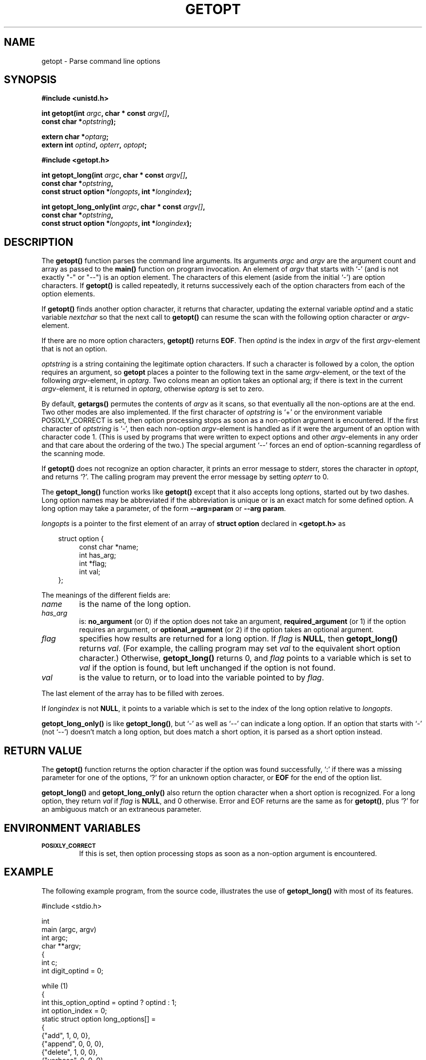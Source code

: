 .\" (c) 1993 by Thomas Koenig (ig25@rz.uni-karlsruhe.de)
.\"
.\" Permission is granted to make and distribute verbatim copies of this
.\" manual provided the copyright notice and this permission notice are
.\" preserved on all copies.
.\"
.\" Permission is granted to copy and distribute modified versions of this
.\" manual under the conditions for verbatim copying, provided that the
.\" entire resulting derived work is distributed under the terms of a
.\" permission notice identical to this one
.\" 
.\" Since the Linux kernel and libraries are constantly changing, this
.\" manual page may be incorrect or out-of-date.  The author(s) assume no
.\" responsibility for errors or omissions, or for damages resulting from
.\" the use of the information contained herein.  The author(s) may not
.\" have taken the same level of care in the production of this manual,
.\" which is licensed free of charge, as they might when working
.\" professionally.
.\" 
.\" Formatted or processed versions of this manual, if unaccompanied by
.\" the source, must acknowledge the copyright and authors of this work.
.\" License.
.\" Modified Sat Jul 24 19:27:50 1993 by Rik Faith (faith@cs.unc.edu)
.\" Modified Mon Aug 30 22:02:34 1995 by Jim Van Zandt <jrv@vanzandt.mv.com>
.\" longindex is a pointer, has_arg can take 3 values, using consistent
.\" names for optstring and longindex, "\n" in formats fixed.  Documenting
.\" opterr and getopt_long_only.  Clarified explanations (borrowing heavily
.\" from the source code).
.TH GETOPT 3  "Aug 30, 1995" "GNU" "Linux Programmer's Manual"
.SH NAME
getopt \- Parse command line options
.SH SYNOPSIS
.nf
.B #include <unistd.h>
.sp
.BI "int getopt(int " argc ", char * const " argv[] ","
.BI "           const char *" optstring ");"
.sp
.BI "extern char *" optarg ;
.BI "extern int " optind ", " opterr ", " optopt ;
.sp
.B #include <getopt.h>
.sp
.BI "int getopt_long(int " argc ", char * const " argv[] ",
.BI "           const char *" optstring ,
.BI "           const struct option *" longopts ", int *" longindex ");"
.sp
.BI "int getopt_long_only(int " argc ", char * const " argv[] ",
.BI "           const char *" optstring ,
.BI "           const struct option *" longopts ", int *" longindex ");"
.fi
.SH DESCRIPTION
The
.B getopt()
function parses the command line arguments.  Its arguments
.I argc
and
.I argv
are the argument count and array as passed to the
.B main()
function on program invocation.
An element of \fIargv\fP that starts with `-' (and is not exactly "-" or "--")
is an option element.  The characters of this element
(aside from the initial `-') are option characters.  If \fBgetopt()\fP
is called repeatedly, it returns successively each of the option characters
from each of the option elements.
.PP
If \fBgetopt()\fP finds another option character, it returns that
character, updating the external variable \fIoptind\fP and a static
variable \fInextchar\fP so that the next call to \fBgetopt()\fP can
resume the scan with the following option character or
\fIargv\fP-element.
.PP
If there are no more option characters, \fBgetopt()\fP returns
\fBEOF\fP.  Then \fIoptind\fP is the index in \fIargv\fP of the first
\fIargv\fP-element that is not an option.
.PP
.I optstring
is a string containing the legitimate option characters.  If such a
character is followed by a colon, the option requires an argument, so
\fBgetopt\fP places a pointer to the following text in the same
\fIargv\fP-element, or the text of the following \fIargv\fP-element, in
.IR optarg .
Two colons mean an option takes
an optional arg; if there is text in the current \fIargv\fP-element,
it is returned in \fIoptarg\fP, otherwise \fIoptarg\fP is set to zero.
.PP
By default, \fBgetargs()\fP permutes the contents of \fIargv\fP as it
scans, so that eventually all the non-options are at the end.  Two
other modes are also implemented.  If the first character of
\fIoptstring\fP is `+' or the environment variable POSIXLY_CORRECT is
set, then option processing stops as soon as a non-option argument is
encountered.  If the first character of \fIoptstring\fP is `-', then
each non-option \fIargv\fP-element is handled as if it were the argument of
an option with character code 1.  (This is used by programs that were
written to expect options and other \fIargv\fP-elements in any order
and that care about the ordering of the two.)
The special argument `--' forces an end of option-scanning regardless
of the scanning mode.
.PP
If \fBgetopt()\fP does not recognize an option character, it prints an
error message to stderr, stores the character in \fIoptopt\fP, and
returns `?'.  The calling program may prevent the error message by
setting \fIopterr\fP to 0.
.PP
The
.B getopt_long()
function works like
.B getopt()
except that it also accepts long options, started out by two dashes.
Long option names may be abbreviated if the abbreviation is
unique or is an exact match for some defined option.  A long option 
may take a parameter, of the form
.B --arg=param
or
.BR "--arg param" .
.PP
.I longopts
is a pointer to the first element of an array of
.B struct option
declared in
.B <getopt.h>
as
.nf
.sp
.in 10
struct option {
.in 14
const char *name;
int has_arg;
int *flag;
int val;
.in 10
};
.fi
.PP
The meanings of the different fields are:
.TP
.I name
is the name of the long option.
.TP
.I has_arg
is:
\fBno_argument\fP (or 0) if the option does not take an argument,
\fBrequired_argument\fP (or 1) if the option requires an argument, or
\fBoptional_argument\fP (or 2) if the option takes an optional argument.
.TP
.I flag
specifies how results are returned for a long option.  If \fIflag\fP
is \fBNULL\fP, then \fBgetopt_long()\fP returns \fIval\fP.  (For
example, the calling program may set \fIval\fP to the equivalent short
option character.)  Otherwise, \fBgetopt_long()\fP returns 0, and
\fIflag\fP points to a variable which is set to \fIval\fP if the
option is found, but left unchanged if the option is not found.
.TP
\fIval\fP 
is the value to return, or to load into the variable pointed
to by \fIflag\fP.
.PP
The last element of the array has to be filled with zeroes.
.PP
If \fIlongindex\fP is not \fBNULL\fP, it
points to a variable which is set to the index of the long option relative to
.IR longopts .
.PP
\fBgetopt_long_only()\fP is like \fBgetopt_long()\fP, but `-' as well 
as `--' can indicate a long option.  If an option that starts with `-'
(not `--') doesn't match a long option, but does match a short option,
it is parsed as a short option instead.  
.SH "RETURN VALUE"
The
.B getopt()
function returns the option character if the option was found
successfully, `:' if there was a missing parameter for one of the
options, `?' for an unknown option character, or \fBEOF\fP 
for the end of the option list.
.PP
\fBgetopt_long()\fP and \fBgetopt_long_only()\fP also return the option
character when a short option is recognized.  For a long option, they
return \fIval\fP if \fIflag\fP is \fBNULL\fP, and 0 otherwise.  Error
and EOF returns are the same as for \fBgetopt()\fP, plus `?' for an
ambiguous match or an extraneous parameter.
.SH "ENVIRONMENT VARIABLES"
.TP
.SM
.B POSIXLY_CORRECT
If this is set, then option processing stops as soon as a non-option 
argument is encountered.
.SH "EXAMPLE"
The following example program, from the source code, illustrates the
use of
.BR getopt_long()
with most of its features.
.nf
.sp
#include <stdio.h>

int
main (argc, argv)
     int argc;
     char **argv;
{
  int c;
  int digit_optind = 0;

  while (1)
    {
      int this_option_optind = optind ? optind : 1;
      int option_index = 0;
      static struct option long_options[] =
      {
        {"add", 1, 0, 0},
        {"append", 0, 0, 0},
        {"delete", 1, 0, 0},
        {"verbose", 0, 0, 0},
        {"create", 1, 0, 'c'},
        {"file", 1, 0, 0},
        {0, 0, 0, 0}
      };

      c = getopt_long (argc, argv, "abc:d:012",
		       long_options, &option_index);
      if (c == -1)
	break;

      switch (c)
        {
        case 0:
          printf ("option %s", long_options[option_index].name);
          if (optarg)
            printf (" with arg %s", optarg);
          printf ("\\n");
          break;

        case '0':
        case '1':
        case '2':
          if (digit_optind != 0 && digit_optind != this_option_optind)
            printf ("digits occur in two different argv-elements.\\n");
          digit_optind = this_option_optind;
          printf ("option %c\\n", c);
          break;

        case 'a':
          printf ("option a\\n");
          break;

        case 'b':
          printf ("option b\\n");
          break;

        case 'c':
          printf ("option c with value `%s'\\n", optarg);
          break;

        case 'd':
          printf ("option d with value `%s'\\n", optarg);
          break;

        case '?':
          break;

        default:
          printf ("?? getopt returned character code 0%o ??\\n", c);
        }
    }

  if (optind < argc)
    {
      printf ("non-option ARGV-elements: ");
      while (optind < argc)
      printf ("%s ", argv[optind++]);
      printf ("\\n");
    }

  exit (0);
}
.fi
.SH "BUGS"
This manpage is confusing.
.SH "CONFORMS TO"
.TP
\fBgetopt()\fP:
POSIX.1, provided the environment variable POSIXLY_CORRECT is set.
Otherwise, the elements of \fIargv\fP aren't really const, because we
permute them.  We pretend they're const in the prototype to be
compatible with other systems.


